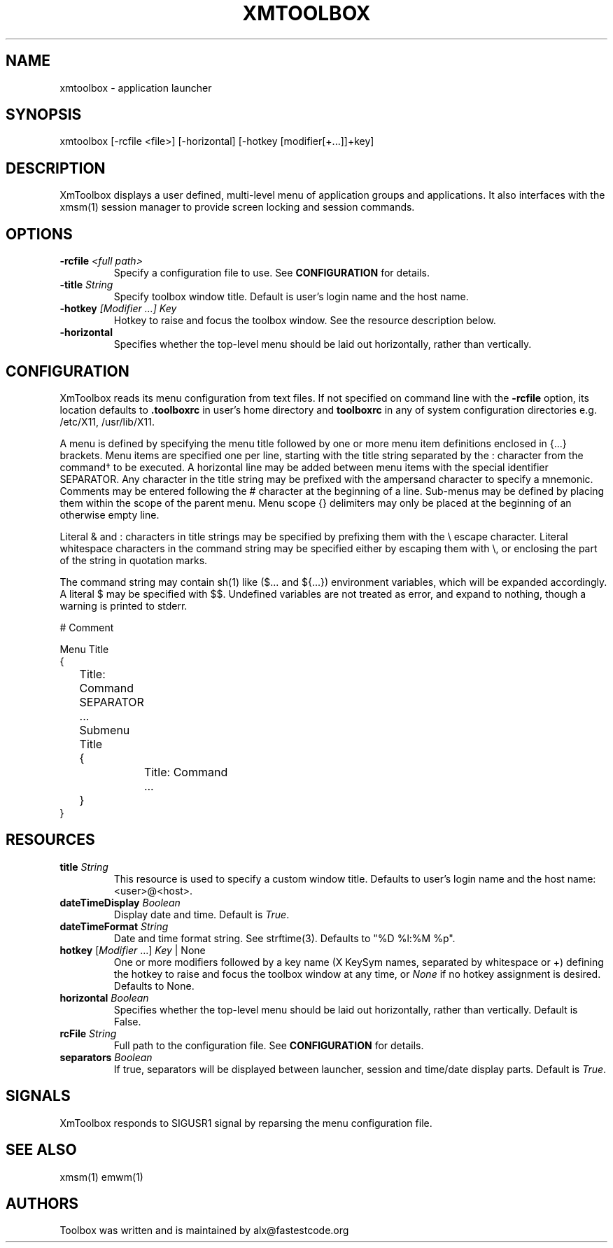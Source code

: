 .\" Copyright (C) 2018-2024 alx@fastestcode.org
.\" Permission is hereby granted, free of charge, to any person obtaining a
.\" copy of this software and associated documentation files (the "Software"),
.\" to deal in the Software without restriction, including without limitation
.\" the rights to use, copy, modify, merge, publish, distribute, sublicense,
.\" and/or sell copies of the Software, and to permit persons to whom the
.\" Software is furnished to do so, subject to the following conditions:
.\" 
.\" The above copyright notice and this permission notice shall be included in
.\" all copies or substantial portions of the Software.
.\" 
.\" THE SOFTWARE IS PROVIDED "AS IS", WITHOUT WARRANTY OF ANY KIND, EXPRESS OR
.\" IMPLIED, INCLUDING BUT NOT LIMITED TO THE WARRANTIES OF MERCHANTABILITY,
.\" FITNESS FOR A PARTICULAR PURPOSE AND NONINFRINGEMENT. IN NO EVENT SHALL THE
.\" AUTHORS OR COPYRIGHT HOLDERS BE LIABLE FOR ANY CLAIM, DAMAGES OR OTHER
.\" LIABILITY, WHETHER IN AN ACTION OF CONTRACT, TORT OR OTHERWISE, ARISING
.\" FROM, OUT OF OR IN CONNECTION WITH THE SOFTWARE OR THE USE OR OTHER
.\" DEALINGS IN THE SOFTWARE.
.\"
.\" 
.TH XMTOOLBOX 1
.SH NAME
xmtoolbox - application launcher
.SH SYNOPSIS
xmtoolbox [-rcfile <file>] [-horizontal] [-hotkey [modifier[+\.\.\.]]+key]
.SH DESCRIPTION
XmToolbox displays a user defined, multi\-level menu of application groups
and applications. It also interfaces with the xmsm(1) session manager to
provide screen locking and session commands.
.SH OPTIONS
.TP
\fB\-rcfile\fP \fI<full path>\fP
Specify a configuration file to use. See \fBCONFIGURATION\fP for details.
.TP
\fB\-title\fP \fIString\fP
Specify toolbox window title. Default is user's login name and the host name.
.TP
\fB\-hotkey\fP \fI[Modifier ...] Key\fP
Hotkey to raise and focus the toolbox window\.
See the resource description below\.
.TP
\fB\-horizontal\fP
Specifies whether the top\-level menu should be laid out horizontally,
rather than vertically.
.SH CONFIGURATION
.PP
XmToolbox reads its menu configuration from text files. If not specified
on command line with the \fB-rcfile\fP option, its location defaults to
\fB.toolboxrc\fP in user's home directory and \fBtoolboxrc\fP in any of system
configuration directories e\.g\. /etc/X11, /usr/lib/X11\.
.PP
A menu is defined by specifying the menu title followed by one or more menu item
definitions enclosed in {\.\.\.} brackets. Menu items are specified one per line,
starting with the title string separated by the : character from the command\(dg
to be executed. A horizontal line may be added between menu items with the
special identifier SEPARATOR. Any character in the title string may be prefixed
with the ampersand character to specify a mnemonic. Comments may be entered
following the # character at the beginning of a line. Sub\-menus may be defined
by placing them within the scope of the parent menu. Menu scope {} delimiters
may only be placed at the beginning of an otherwise empty line. 
.PP
Literal & and : characters in title strings may be specified by prefixing them
with the \\ escape character. Literal whitespace characters in the command
string may be specified either by escaping them with \\, or enclosing the part
of the string in quotation marks\.
.PP
The command string may contain sh(1) like ($\.\.\. and ${\.\.\.}) environment
variables, which will be expanded accordingly. A literal $ may be specified
with $$. Undefined variables are not treated as error, and expand to nothing,
though a warning is printed to stderr\.
.PP
.nf
# Comment

Menu Title
{
	Title: Command
	SEPARATOR
	\.\.\.

	Submenu Title
	{
		Title: Command
		\.\.\.
	}
}
...
.fi
.SH RESOURCES
.TP
\fBtitle\fP \fIString\fP
This resource is used to specify a custom window title\.
Defaults to user's login name and the host name: <user>@<host>\.
.TP
\fBdateTimeDisplay\fP \fIBoolean\fP
Display date and time\. Default is \fITrue\fP\.
.TP
\fBdateTimeFormat\fP \fIString\fP
Date and time format string\. See strftime(3). Defaults to "%D %l:%M %p"\.
.TP
\fBhotkey\fP [\fIModifier\fP \.\.\.] \fIKey\fP | None
One or more modifiers followed by a key name (X KeySym names, separated by
whitespace or +) defining the hotkey to raise and focus the toolbox window at
any time, or \fINone\fP if no hotkey assignment is desired\. Defaults to None\.
.TP
\fBhorizontal\fP \fIBoolean\fP
Specifies whether the top\-level menu should be laid out horizontally,
rather than vertically. Default is False.
.TP
\fBrcFile\fP \fIString\fP
Full path to the configuration file\. See \fBCONFIGURATION\fP for details\.
.TP
\fBseparators\fP \fIBoolean\fP
If true, separators will be displayed between launcher, session and time/date
display parts\. Default is \fITrue\fP\.
.SH SIGNALS
.PP
XmToolbox responds to SIGUSR1 signal by reparsing the menu configuration file\.
.SH SEE ALSO
xmsm(1) emwm(1)
.SH AUTHORS
.PP
Toolbox was written and is maintained by alx@fastestcode\.org
